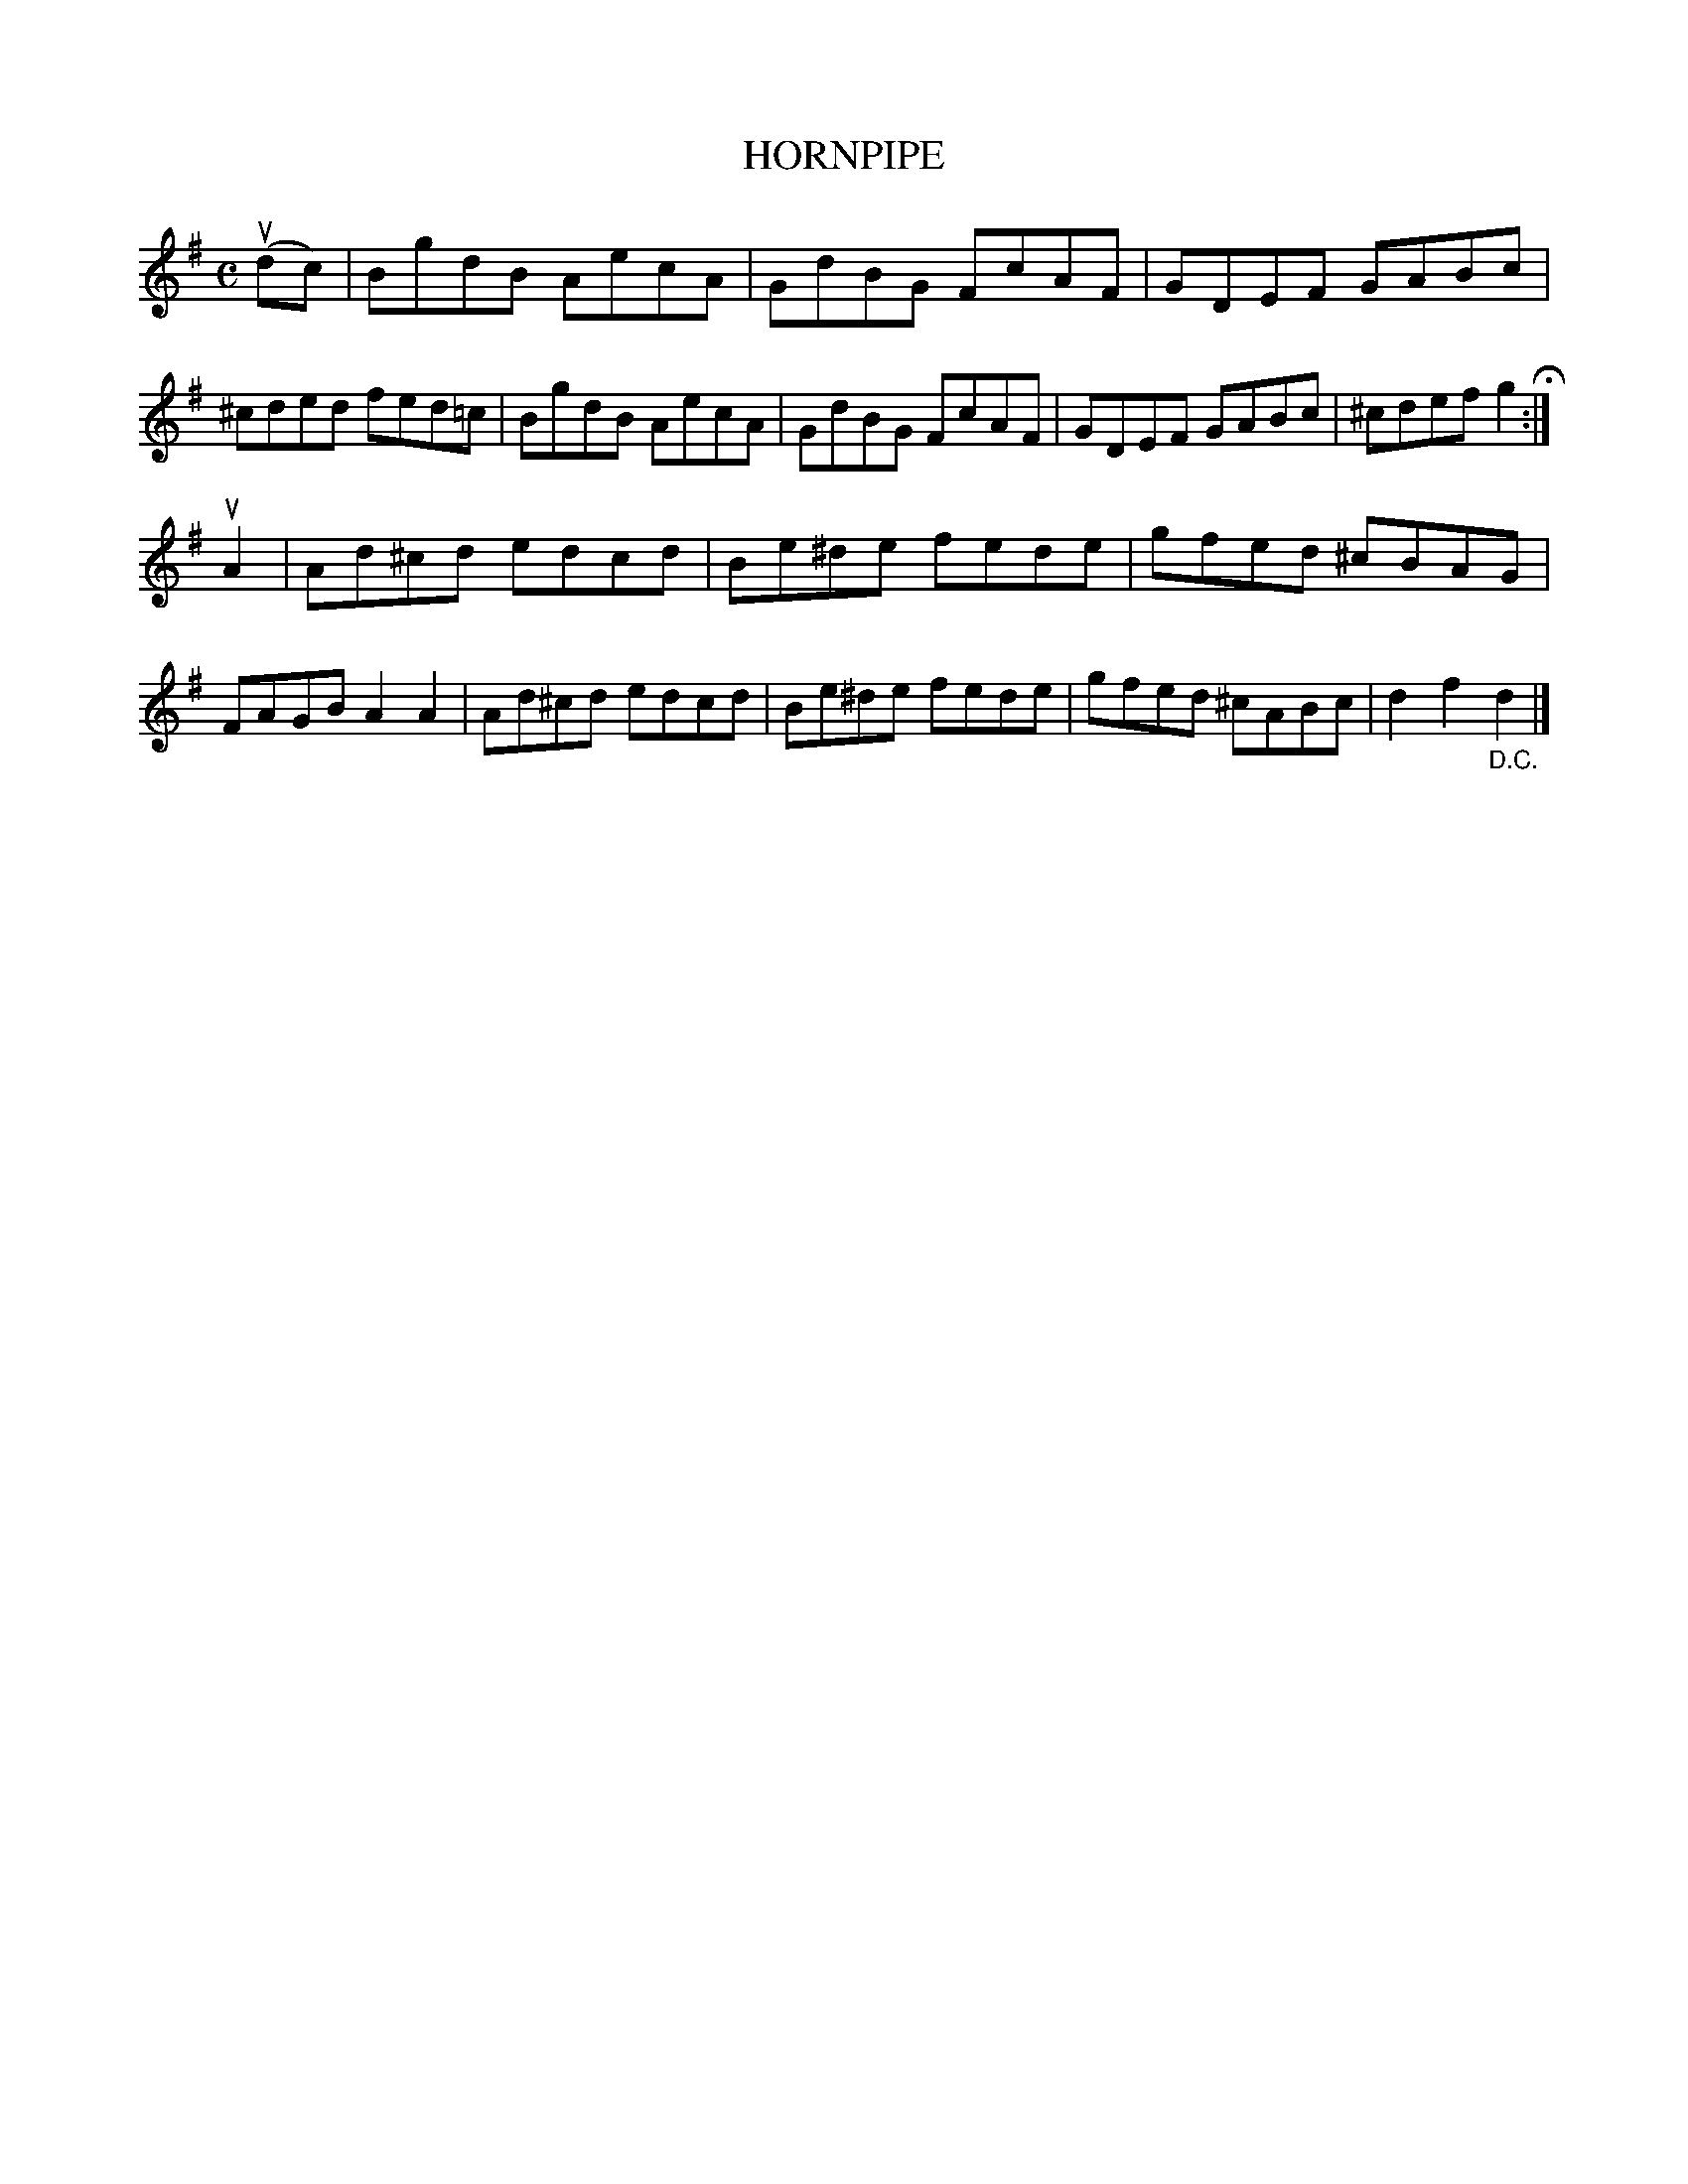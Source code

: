 X: 143108
T: HORNPIPE
R:  Hornpipe.
%R: hornpipe
B: James Kerr "Merry Melodies" v.1 p.43 s.1 #8
Z: 2016 John Chambers <jc:trillian.mit.edu>
M: C
L: 1/8
K: G
(udc) |\
BgdB AecA | GdBG FcAF |\
GDEF GABc | ^cded fed=c |\
BgdB AecA | GdBG FcAF |\
GDEF GABc | ^cdef g2 H:|
uA2 |\
Ad^cd edcd | Be^de fede |\
gfed ^cBAG | FAGB A2A2 |\
Ad^cd edcd | Be^de fede |\
gfed ^cABc | d2f2"_D.C."d2 |]
